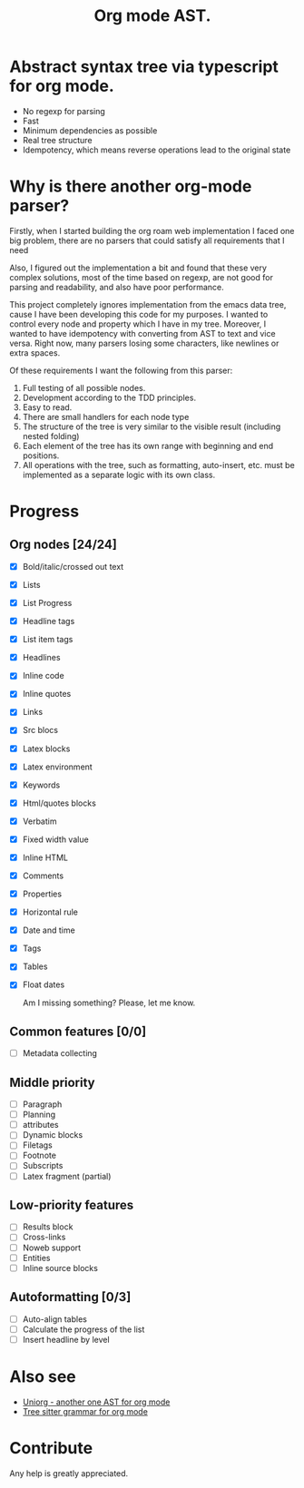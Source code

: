 #+TITLE: Org mode AST.

#+html: <span class="badge-buymeacoffee">
#+html: <a href="https://www.paypal.me/darkawower" title="Paypal" target="_blank"><img src="https://img.shields.io/badge/paypal-donate-blue.svg" alt="Buy Me A Coffee donate button" /></a>
#+html: </span>
#+html: <span class="badge-patreon">
#+html: <a href="https://patreon.com/artawower" target="_blank" title="Donate to this project using Patreon"><img src="https://img.shields.io/badge/patreon-donate-orange.svg" alt="Patreon donate button" /></a>
#+html: </span>
#+html:<a href="https://github.com/Artawower/org-mode-ast/actions/workflows/main.yaml/badge.svg" target="_blank" title="Github actions">
#+html: <img src="https://github.com/Artawower/org-mode-ast/actions/workflows/main.yaml/badge.svg" />
#+html:</a>
#+html: <a href="https://wakatime.com/badge/github/Artawower/org-mode-ast.svg" target="_blank" title="Spent time">
#+html: <img src="https://wakatime.com/badge/github/Artawower/org-mode-ast.svg" />
#+html: </a>

* Abstract syntax tree via typescript for org mode.
#+html: <img src="./images/tree.png" align="right" width="18%">
- No regexp for parsing
- Fast
- Minimum dependencies as possible
- Real tree structure
- Idempotency, which means reverse operations lead to the original state


* Why is there another org-mode parser?

Firstly, when I started building the org roam web implementation I faced one big problem, there are no parsers that could satisfy all requirements that I need

Also, I figured out the implementation a bit and found that these very complex solutions, most of the time based on regexp, are not good for parsing and readability, and also have poor performance.

This project completely ignores implementation from the emacs data tree, cause I have been developing this code for my purposes. I wanted to control every node and property which I have in my tree. Moreover, I wanted to have idempotency with converting from AST to text and vice versa. Right now, many parsers losing some characters, like newlines or extra spaces.

Of these requirements I want the following from this parser:
1. Full testing of all possible nodes.
2. Development according to the TDD principles.
3. Easy to read.
4. There are small handlers for each node type
5. The structure of the tree is very similar to the visible result (including nested folding)
6. Each element of the tree has its own range with beginning and end positions.
7. All operations with the tree, such as formatting, auto-insert, etc. must be implemented as a separate logic with its own class.

* Progress
** Org nodes [24/24]
- [X] Bold/italic/crossed out text
- [X] Lists
- [X] List Progress
- [X] Headline tags
- [X] List item tags
- [X] Headlines
- [X] Inline code
- [X] Inline quotes
- [X] Links
- [X] Src blocs
- [X] Latex blocks
- [X] Latex environment
- [X] Keywords
- [X] Html/quotes blocks
- [X] Verbatim
- [X] Fixed width value 
- [X] Inline HTML
- [X] Comments
- [X] Properties
- [X] Horizontal rule
- [X] Date and time
- [X] Tags
- [X] Tables
- [X] Float dates

  Am I missing something? Please, let me know.
** Common features [0/0]
- [ ] Metadata collecting
** Middle priority
- [ ] Paragraph 
- [ ] Planning
- [ ] attributes
- [ ] Dynamic blocks
- [ ] Filetags
- [ ] Footnote
- [ ] Subscripts
- [ ] Latex fragment (partial)
** Low-priority features
- [ ] Results block
- [ ] Cross-links
- [ ] Noweb support
- [ ] Entities
- [ ] Inline source blocks
** Autoformatting [0/3]
- [ ] Auto-align tables
- [ ] Calculate the progress of the list
- [ ] Insert headline by level

* Also see
- [[https://github.com/rasendubi/uniorg][Uniorg - another one AST for org mode]]
- [[https://github.com/milisims/tree-sitter-org][Tree sitter grammar for org mode]] 
* Contribute

#+html: <span class="badge-buymeacoffee">
#+html: <a href="https://www.paypal.me/darkawower" title="Paypal"><img src="https://img.shields.io/badge/paypal-donate-blue.svg" alt="Buy Me A Coffee donate button" /></a>
#+html: </span>
#+html: <span class="badge-patreon">
#+html: <a href="https://patreon.com/artawower" title="Donate to this project using Patreon"><img src="https://img.shields.io/badge/patreon-donate-orange.svg" alt="Patreon donate button" /></a>
#+html: </span>


Any help is greatly appreciated. 
